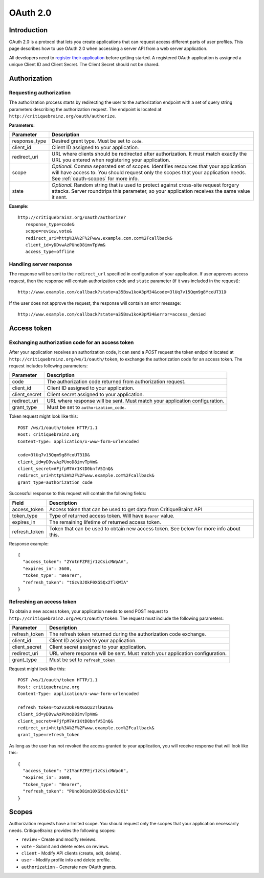 OAuth 2.0
=========

Introduction
------------

OAuth 2.0 is a protocol that lets you create applications that can request access different parts of user profiles.
This page describes how to use OAuth 2.0 when accessing a server API from a web server application.

All developers need to `register their application <http://critiquebrainz.org/profile/applications/>`_ before
getting started. A registered OAuth application is assigned a unique Client ID and Client Secret.
The Client Secret should not be shared.

Authorization
-------------

Requesting authorization
^^^^^^^^^^^^^^^^^^^^^^^^

The authorization process starts by redirecting the user to the authorization endpoint with a set of
query string parameters describing the authorization request.
The endpoint is located at ``http://critiquebrainz.org/oauth/authorize``.

**Parameters:**

+---------------+----------------------------------------------------------------------------------------+
| Parameter     | Description                                                                            |
+===============+========================================================================================+
| response_type | Desired grant type. Must be set to ``code``.                                           |
+---------------+----------------------------------------------------------------------------------------+
| client_id     | Client ID assigned to your application.                                                |
+---------------+----------------------------------------------------------------------------------------+
| redirect_uri  | URL where clients should be redirected after authorization. It must match exactly      |
|               | the URL you entered when registering your application.                                 |
+---------------+----------------------------------------------------------------------------------------+
| scope         | *Optional.* Comma separated set of scopes. Identifies resources that your application  |
|               | will have access to. You should request only the scopes that your application needs.   |
|               | See :ref:`oauth-scopes` for more info.                                                 |
+---------------+----------------------------------------------------------------------------------------+
| state         | *Optional.* Random string that is used to protect against cross-site request forgery   |
|               | attacks. Server roundtrips this parameter, so your application receives the same value |
|               | it sent.                                                                               |
+---------------+----------------------------------------------------------------------------------------+

**Example**::

   http://critiquebrainz.org/oauth/authorize?
      response_type=code&
      scope=review,vote&
      redirect_uri=http%3A%2F%2Fwww.example.com.com%2Fcallback&
      client_id=yDDvwAzPUnoD8imvTpVm&
      access_type=offline

Handling server response
^^^^^^^^^^^^^^^^^^^^^^^^

The response will be sent to the ``redirect_url`` specified in configuration of your application.
If user approves access request, then the response will contain authorization code and ``state``
parameter (if it was included in the request)::

   http://www.example.com/callback?state=a35Bsw1koA3pM34&code=3lUq7v15Qqm9g8YcoUT31D

If the user does not approve the request, the response will contain an error message::

   http://www.example.com/callback?state=a35Bsw1koA3pM34&error=access_denied

Access token
------------

Exchanging authorization code for an access token
^^^^^^^^^^^^^^^^^^^^^^^^^^^^^^^^^^^^^^^^^^^^^^^^^

After your application receives an authorization code, it can send a *POST* request the token endpoint
located at ``http://critiquebrainz.org/ws/1/oauth/token``, to exchange the authorization code for
an access token. The request includes following parameters:

+---------------+----------------------------------------------------------------------------------------+
| Parameter     | Description                                                                            |
+===============+========================================================================================+
| code          | The authorization code returned from authorization request.                            |
+---------------+----------------------------------------------------------------------------------------+
| client_id     | Client ID assigned to your application.                                                |
+---------------+----------------------------------------------------------------------------------------+
| client_secret | Client secret assigned to your application.                                            |
+---------------+----------------------------------------------------------------------------------------+
| redirect_uri  | URL where response will be sent. Must match your application configuration.            |
+---------------+----------------------------------------------------------------------------------------+
| grant_type    | Must be set to ``authorization_code``.                                                 |
+---------------+----------------------------------------------------------------------------------------+

Token request might look like this::

   POST /ws/1/oauth/token HTTP/1.1
   Host: critiquebrainz.org
   Content-Type: application/x-www-form-urlencoded

   code=3lUq7v15Qqm9g8YcoUT31D&
   client_id=yDDvwAzPUnoD8imvTpVm&
   client_secret=AFjfpM7Ar1KtD0bnfV5InQ&
   redirect_uri=http%3A%2F%2Fwww.example.com%2Fcallback&
   grant_type=authorization_code

Successful response to this request will contain the following fields:

+---------------+----------------------------------------------------------------------------------------+
| Field         | Description                                                                            |
+===============+========================================================================================+
| access_token  | Access token that can be used to get data from CritiqueBrainz API                      |
+---------------+----------------------------------------------------------------------------------------+
| token_type    | Type of returned access token. Will have ``Bearer`` value.                             |
+---------------+----------------------------------------------------------------------------------------+
| expires_in    | The remaining lifetime of returned access token.                                       |
+---------------+----------------------------------------------------------------------------------------+
| refresh_token | Token that can be used to obtain new access token. See below for more info about this. |
+---------------+----------------------------------------------------------------------------------------+

Response example::

   {
     "access_token": "2YotnFZFEjr1zCsicMWpAA",
     "expires_in": 3600,
     "token_type": "Bearer",
     "refresh_token": "tGzv3JOkF0XG5Qx2TlKWIA"
   }

Refreshing an access token
^^^^^^^^^^^^^^^^^^^^^^^^^^
To obtain a new access token, your application needs to send POST request to
``http://critiquebrainz.org/ws/1/oauth/token``. The request must include the following parameters:

+---------------+----------------------------------------------------------------------------------------+
| Parameter     | Description                                                                            |
+===============+========================================================================================+
| refresh_token | The refresh token returned during the authorization code exchange.                     |
+---------------+----------------------------------------------------------------------------------------+
| client_id     | Client ID assigned to your application.                                                |
+---------------+----------------------------------------------------------------------------------------+
| client_secret | Client secret assigned to your application.                                            |
+---------------+----------------------------------------------------------------------------------------+
| redirect_uri  | URL where response will be sent. Must match your application configuration.            |
+---------------+----------------------------------------------------------------------------------------+
| grant_type    | Must be set to ``refresh_token``                                                       |
+---------------+----------------------------------------------------------------------------------------+

Request might look like this::

   POST /ws/1/oauth/token HTTP/1.1
   Host: critiquebrainz.org
   Content-Type: application/x-www-form-urlencoded

   refresh_token=tGzv3JOkF0XG5Qx2TlKWIA&
   client_id=yDDvwAzPUnoD8imvTpVm&
   client_secret=AFjfpM7Ar1KtD0bnfV5InQ&
   redirect_uri=http%3A%2F%2Fwww.example.com%2Fcallback&
   grant_type=refresh_token

As long as the user has not revoked the access granted to your application, you will receive response
that will look like this::

   {
     "access_token": "zIYanFZFEjr1zCsicMWpo6",
     "expires_in": 3600,
     "token_type": "Bearer",
     "refresh_token": "PUnoD8im10XG5QxGzv3JO1"
   }


.. _oauth-scopes:

Scopes
------

Authorization requests have a limited scope. You should request only the scopes that your application
necessarily needs. CritiqueBrainz provides the following scopes:

* ``review`` - Create and modify reviews.
* ``vote`` - Submit and delete votes on reviews.
* ``client`` - Modify API clients (create, edit, delete).
* ``user`` - Modify profile info and delete profile.
* ``authorization`` - Generate new OAuth grants.